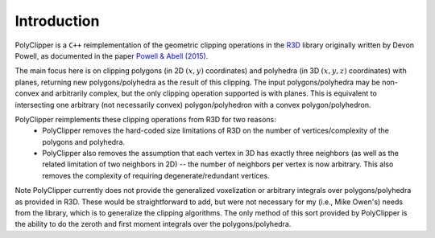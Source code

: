 ############
Introduction
############

PolyClipper is a ``C++`` reimplementation of the geometric clipping operations in the `R3D <https://github.com/devonmpowell/r3d>`_ library originally written by Devon Powell, as documented in the paper
`Powell & Abell (2015) <http://www.sciencedirect.com/science/article/pii/S0021999115003563>`_.

The main focus here is on clipping polygons (in 2D :math:`(x,y)` coordinates) and polyhedra (in 3D :math:`(x,y,z)` coordinates) with planes, returning new polygons/polyhedra as the result of this clipping.  The input polygons/polyhedra may be non-convex and arbitrarily complex, but the only clipping operation supported is with planes.  This is equivalent to intersecting one arbitrary (not necessarily convex) polygon/polyhedron with a convex polygon/polyhedron.

PolyClipper reimplements these clipping operations from R3D for two reasons:
  * PolyClipper removes the hard-coded size limitations of R3D on the number of vertices/complexity of the polygons and polyhedra.
  * PolyClipper also removes the assumption that each vertex in 3D has exactly three neighbors (as well as the related limitation of two neighbors in 2D) -- the number of neighbors per vertex is now arbitrary.  This also removes the complexity of requiring degenerate/redundant vertices.

Note PolyClipper currently does not provide the generalized voxelization or arbitrary integrals over polygons/polyhedra as provided in R3D.   These would be straightforward to add, but were not necessary for my (i.e., Mike Owen's) needs from the library, which is to generalize the clipping algorithms.  The only method of this sort provided by PolyClipper is the ability to do the zeroth and first moment integrals over the polygons/polyhedra.
